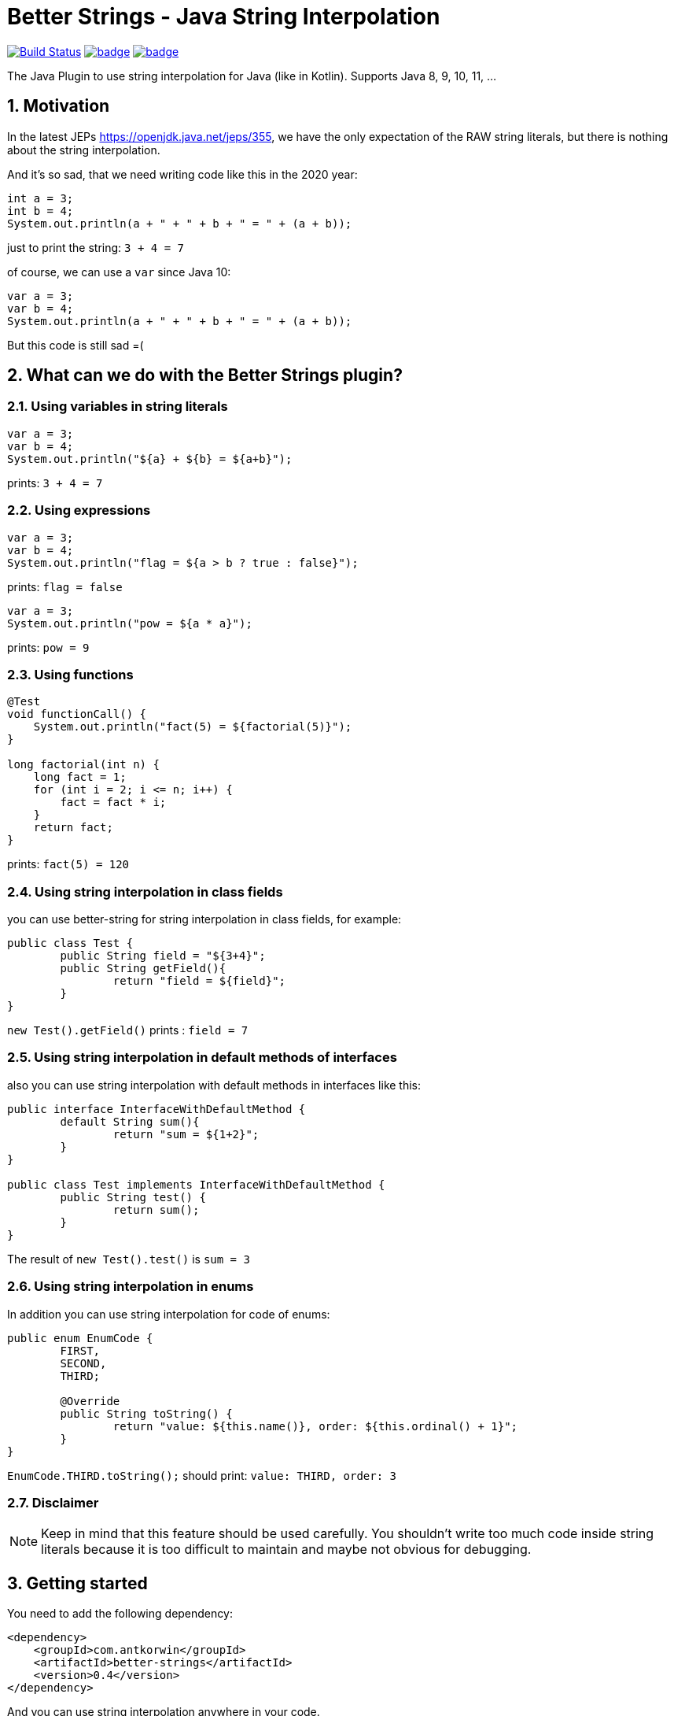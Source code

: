 :sectnums:

# Better Strings - Java String Interpolation

image:https://travis-ci.com/antkorwin/better-strings.svg?branch=master["Build Status",link="https://travis-ci.com/antkorwin/better-strings"]
image:https://codecov.io/gh/antkorwin/better-strings/branch/master/graph/badge.svg[link ="https://codecov.io/gh/antkorwin/better-strings"]
image:https://maven-badges.herokuapp.com/maven-central/com.antkorwin/better-strings/badge.svg[link="https://search.maven.org/search?q=g:com.antkorwin%20AND%20a:better-strings"]

The Java Plugin to use string interpolation for Java (like in Kotlin).
Supports Java 8, 9, 10, 11, ...

## Motivation

In the latest JEPs https://openjdk.java.net/jeps/355, we have the only expectation of the RAW string literals, but there is nothing about the string interpolation.

And it’s so sad, that we need writing code like this in the 2020 year:

[source,java]
----
int a = 3;
int b = 4;
System.out.println(a + " + " + b + " = " + (a + b));
----

just to print the string: `3 + 4 = 7`


of course, we can use a `var` since Java 10:

[source,java]
----
var a = 3;
var b = 4;
System.out.println(a + " + " + b + " = " + (a + b));
----

But this code is still sad =(

## What can we do with the Better Strings plugin?

### Using variables in string literals

[source,java]
----
var a = 3;
var b = 4;
System.out.println("${a} + ${b} = ${a+b}");
----

prints:  `3 + 4 = 7`

### Using expressions

[source,java]
----
var a = 3;
var b = 4;
System.out.println("flag = ${a > b ? true : false}");
----

prints:  `flag = false`

[source,java]
----
var a = 3;
System.out.println("pow = ${a * a}");
----

prints:  `pow = 9`

### Using functions

[source,java]
----
@Test
void functionCall() {
    System.out.println("fact(5) = ${factorial(5)}");
}

long factorial(int n) {
    long fact = 1;
    for (int i = 2; i <= n; i++) {
        fact = fact * i;
    }
    return fact;
}
----

prints:  `fact(5) = 120`

### Using string interpolation in class fields

you can use better-string for string interpolation in class fields, for example:

[source,java]
----
public class Test {
	public String field = "${3+4}";
	public String getField(){
		return "field = ${field}";
	}
}
----

`new Test().getField()` prints : `field = 7`

### Using string interpolation in default methods of interfaces

also you can use string interpolation with default methods in interfaces like this:

[source,java]
----
public interface InterfaceWithDefaultMethod {
	default String sum(){
		return "sum = ${1+2}";
	}
}

public class Test implements InterfaceWithDefaultMethod {
	public String test() {
		return sum();
	}
}
----

The result of  `new Test().test()` is  `sum = 3`

### Using string interpolation in enums

In addition you can use string interpolation for code of enums:

[source, java]
----
public enum EnumCode {
	FIRST,
	SECOND,
	THIRD;

	@Override
	public String toString() {
		return "value: ${this.name()}, order: ${this.ordinal() + 1}";
	}
}
----

`EnumCode.THIRD.toString();` should print: `value: THIRD, order: 3`

### Disclaimer

NOTE: Keep in mind that this feature should be used carefully.
You shouldn't write too much code inside string literals because it is too difficult to maintain and maybe not obvious for debugging.


## Getting started

You need to add the following dependency:

[source,xml]
----
<dependency>
    <groupId>com.antkorwin</groupId>
    <artifactId>better-strings</artifactId>
    <version>0.4</version>
</dependency>
----

And you can use string interpolation anywhere in your code.

## How to turn-off string interpolation

To skip the string interpolation for class, method or field you can use the `@DisabledStringInterpolation` annotation:

[source,java]
----
@DisabledStringInterpolation
class Foo {
    void test() {
        System.out.println("${a+b}");
    }
}
----

this code prints: `${a+b}`

Also, you can use the following workaround to escape string interpolation locally in your code:

[source,java]
----
System.out.println("${'$'}{a+b}");
----

the result is : `${a+b}`

## How to control the generated code

Better Strings is a Java Annotation Processor, but it does not process specific annotations, it makes AST modification of your code while javac compiling it.

By default, each `${...}` occurrence translates into an invocation of `String#valueOf`.
For instance, a string:

[source,java]
----
"Result: ${obj}.method() = ${obj.method()}"
----

will yield:

[source,java]
----
"Result: "
  + String.valueOf(obj)
  + ".method() = "
  + String.valueOf(obj.method())
----

Under certain circumstances (e.g. with certain static code analyzers), however, it might be preferred that the generated code contains an explicit `toString` invocation for each `${...}` occurrence containing a non-null value.
This can be controlled with `-AcallToStringExplicitlyInInterpolations` compiler option, which will instead make the above string translate into:

[source,java]
----
"Result: "
  + (java.util.Objects.nonNull(obj) ? java.util.Objects.requireNonNull(obj).toString() : "null")
  + ".method() = "
  + (java.util.Objects.nonNull(obj.method()) ? java.util.Objects.requireNonNull(obj.method()).toString() : "null")
----

NOTE: this causes the inner part of each `${...}` to be evaluated twice, which might be problematic if the expression is side-effecting, non-deterministic or expensive to compute.

## How to use with other annotation processors

If you need to use multiple annotation processors (for example `better-strings` with `lombok` or `mapstruct`) and the order of processing is necessary for you then you can set the order in your building tool.

In maven, you should declare dependencies as usually, then describe annotation processors in the configuration of the `maven-compiler-plugin`
in the build section:

[source,xml]
----
<plugin>
    <groupId>org.apache.maven.plugins</groupId>
    <artifactId>maven-compiler-plugin</artifactId>
    <version>3.5.1</version>
    <configuration>
        <annotationProcessorPaths>

            <!-- first annotation processor -->
            <path>
                <groupId>org.projectlombok</groupId>
                <artifactId>lombok</artifactId>
                <version>${lombok.version}</version>
            </path>

            <!-- second annotation processor -->
            <path>
               <groupId>com.antkorwin</groupId>
               <artifactId>better-strings</artifactId>
               <version>${better-strings.version}</version>
            </path>

        </annotationProcessorPaths>
    </configuration>
</plugin>
----

NOTE: The order of annotation processors paths is necessary.
You should describe the all used APT when you write `annotationProcessorPaths` section.
